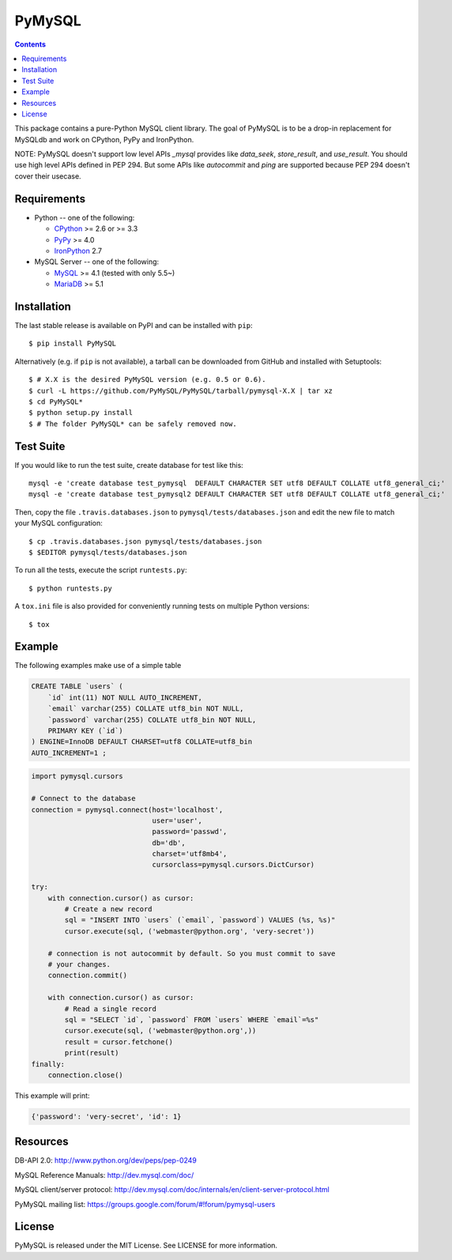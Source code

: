 =======
PyMySQL
=======

.. image:: https://readthedocs.org/projects/pymysql/badge/?version=latest
   :target: http://pymysql.readthedocs.io/en/latest/?badge=latest
   :alt: Documentation Status

.. image:: https://travis-ci.org/PyMySQL/PyMySQL.svg?branch=master
   :target: https://travis-ci.org/PyMySQL/PyMySQL

.. image:: https://coveralls.io/repos/PyMySQL/PyMySQL/badge.svg?branch=master&service=github
   :target: https://coveralls.io/github/PyMySQL/PyMySQL?branch=master

.. contents::

This package contains a pure-Python MySQL client library. The goal of PyMySQL
is to be a drop-in replacement for MySQLdb and work on CPython, PyPy and IronPython.

NOTE: PyMySQL doesn't support low level APIs `_mysql` provides like `data_seek`,
`store_result`, and `use_result`. You should use high level APIs defined in PEP 294.
But some APIs like `autocommit` and `ping` are supported because PEP 294 doesn't cover
their usecase.


Requirements
-------------

* Python -- one of the following:

  - CPython_ >= 2.6 or >= 3.3
  - PyPy_ >= 4.0
  - IronPython_ 2.7

* MySQL Server -- one of the following:

  - MySQL_ >= 4.1  (tested with only 5.5~)
  - MariaDB_ >= 5.1

.. _CPython: http://www.python.org/
.. _PyPy: http://pypy.org/
.. _IronPython: http://ironpython.net/
.. _MySQL: http://www.mysql.com/
.. _MariaDB: https://mariadb.org/


Installation
------------

The last stable release is available on PyPI and can be installed with ``pip``::

    $ pip install PyMySQL

Alternatively (e.g. if ``pip`` is not available), a tarball can be downloaded
from GitHub and installed with Setuptools::

    $ # X.X is the desired PyMySQL version (e.g. 0.5 or 0.6).
    $ curl -L https://github.com/PyMySQL/PyMySQL/tarball/pymysql-X.X | tar xz
    $ cd PyMySQL*
    $ python setup.py install
    $ # The folder PyMySQL* can be safely removed now.

Test Suite
----------

If you would like to run the test suite, create database for test like this::

    mysql -e 'create database test_pymysql  DEFAULT CHARACTER SET utf8 DEFAULT COLLATE utf8_general_ci;'
    mysql -e 'create database test_pymysql2 DEFAULT CHARACTER SET utf8 DEFAULT COLLATE utf8_general_ci;'

Then, copy the file ``.travis.databases.json`` to ``pymysql/tests/databases.json``
and edit the new file to match your MySQL configuration::

    $ cp .travis.databases.json pymysql/tests/databases.json
    $ $EDITOR pymysql/tests/databases.json

To run all the tests, execute the script ``runtests.py``::

    $ python runtests.py

A ``tox.ini`` file is also provided for conveniently running tests on multiple
Python versions::

    $ tox


Example
-------

The following examples make use of a simple table

.. code:: sql

   CREATE TABLE `users` (
       `id` int(11) NOT NULL AUTO_INCREMENT,
       `email` varchar(255) COLLATE utf8_bin NOT NULL,
       `password` varchar(255) COLLATE utf8_bin NOT NULL,
       PRIMARY KEY (`id`)
   ) ENGINE=InnoDB DEFAULT CHARSET=utf8 COLLATE=utf8_bin
   AUTO_INCREMENT=1 ;


.. code:: python

    import pymysql.cursors

    # Connect to the database
    connection = pymysql.connect(host='localhost',
                                 user='user',
                                 password='passwd',
                                 db='db',
                                 charset='utf8mb4',
                                 cursorclass=pymysql.cursors.DictCursor)

    try:
        with connection.cursor() as cursor:
            # Create a new record
            sql = "INSERT INTO `users` (`email`, `password`) VALUES (%s, %s)"
            cursor.execute(sql, ('webmaster@python.org', 'very-secret'))

        # connection is not autocommit by default. So you must commit to save
        # your changes.
        connection.commit()

        with connection.cursor() as cursor:
            # Read a single record
            sql = "SELECT `id`, `password` FROM `users` WHERE `email`=%s"
            cursor.execute(sql, ('webmaster@python.org',))
            result = cursor.fetchone()
            print(result)
    finally:
        connection.close()

This example will print:

.. code:: python

    {'password': 'very-secret', 'id': 1}


Resources
---------

DB-API 2.0: http://www.python.org/dev/peps/pep-0249

MySQL Reference Manuals: http://dev.mysql.com/doc/

MySQL client/server protocol:
http://dev.mysql.com/doc/internals/en/client-server-protocol.html

PyMySQL mailing list: https://groups.google.com/forum/#!forum/pymysql-users

License
-------

PyMySQL is released under the MIT License. See LICENSE for more information.
